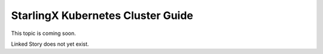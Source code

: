 ==================================
StarlingX Kubernetes Cluster Guide
==================================

This topic is coming soon.

Linked Story does not yet exist.

.. `Linked Story <https://storyboard.openstack.org/#!/story/2004877>`__

